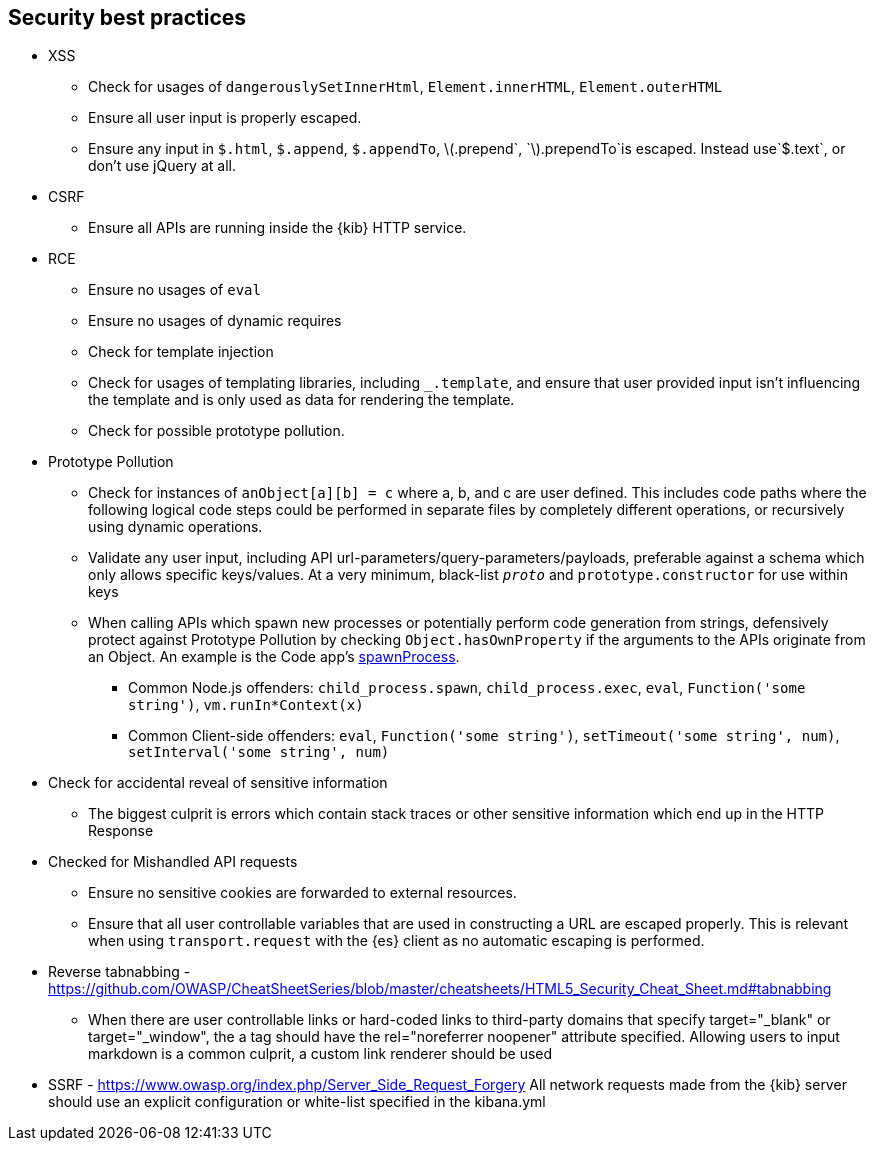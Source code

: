 [[security-best-practices]]
== Security best practices

* XSS
** Check for usages of `dangerouslySetInnerHtml`, `Element.innerHTML`,
`Element.outerHTML`
** Ensure all user input is properly escaped.
** Ensure any input in `$.html`, `$.append`, `$.appendTo`,
latexmath:[$.prepend`, `$].prependTo`is escaped. Instead use`$.text`, or
don’t use jQuery at all.
* CSRF
** Ensure all APIs are running inside the {kib} HTTP service.
* RCE
** Ensure no usages of `eval`
** Ensure no usages of dynamic requires
** Check for template injection
** Check for usages of templating libraries, including `_.template`, and
ensure that user provided input isn’t influencing the template and is
only used as data for rendering the template.
** Check for possible prototype pollution.
* Prototype Pollution
** Check for instances of `anObject[a][b] = c` where a, b, and c are
user defined. This includes code paths where the following logical code
steps could be performed in separate files by completely different
operations, or recursively using dynamic operations.
** Validate any user input, including API
url-parameters/query-parameters/payloads, preferable against a schema
which only allows specific keys/values. At a very minimum, black-list
`__proto__` and `prototype.constructor` for use within keys
** When calling APIs which spawn new processes or potentially perform
code generation from strings, defensively protect against Prototype
Pollution by checking `Object.hasOwnProperty` if the arguments to the
APIs originate from an Object. An example is the Code app’s
https://github.com/elastic/kibana/blob/b49192626a8528af5d888545fb14cd1ce66a72e7/x-pack/legacy/plugins/code/server/lsp/workspace_command.ts#L40-L44[spawnProcess].
*** Common Node.js offenders: `child_process.spawn`,
`child_process.exec`, `eval`, `Function('some string')`,
`vm.runIn*Context(x)`
*** Common Client-side offenders: `eval`, `Function('some string')`,
`setTimeout('some string', num)`, `setInterval('some string', num)`
* Check for accidental reveal of sensitive information
** The biggest culprit is errors which contain stack traces or other
sensitive information which end up in the HTTP Response
* Checked for Mishandled API requests
** Ensure no sensitive cookies are forwarded to external resources.
** Ensure that all user controllable variables that are used in
constructing a URL are escaped properly. This is relevant when using
`transport.request` with the {es} client as no automatic
escaping is performed.
* Reverse tabnabbing -
https://github.com/OWASP/CheatSheetSeries/blob/master/cheatsheets/HTML5_Security_Cheat_Sheet.md#tabnabbing
** When there are user controllable links or hard-coded links to
third-party domains that specify target="_blank" or target="_window", the a tag should have the rel="noreferrer noopener" attribute specified.
Allowing users to input markdown is a common culprit, a custom link renderer should be used
* SSRF - https://www.owasp.org/index.php/Server_Side_Request_Forgery
All network requests made from the {kib} server should use an explicit configuration or white-list specified in the kibana.yml